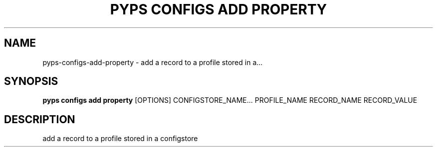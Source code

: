 .TH "PYPS CONFIGS ADD PROPERTY" "1" "2023-03-21" "1.0.0" "pyps configs add property Manual"
.SH NAME
pyps\-configs\-add\-property \- add a record to a profile stored in a...
.SH SYNOPSIS
.B pyps configs add property
[OPTIONS] CONFIGSTORE_NAME... PROFILE_NAME RECORD_NAME RECORD_VALUE
.SH DESCRIPTION
add a record to a profile stored in a configstore
